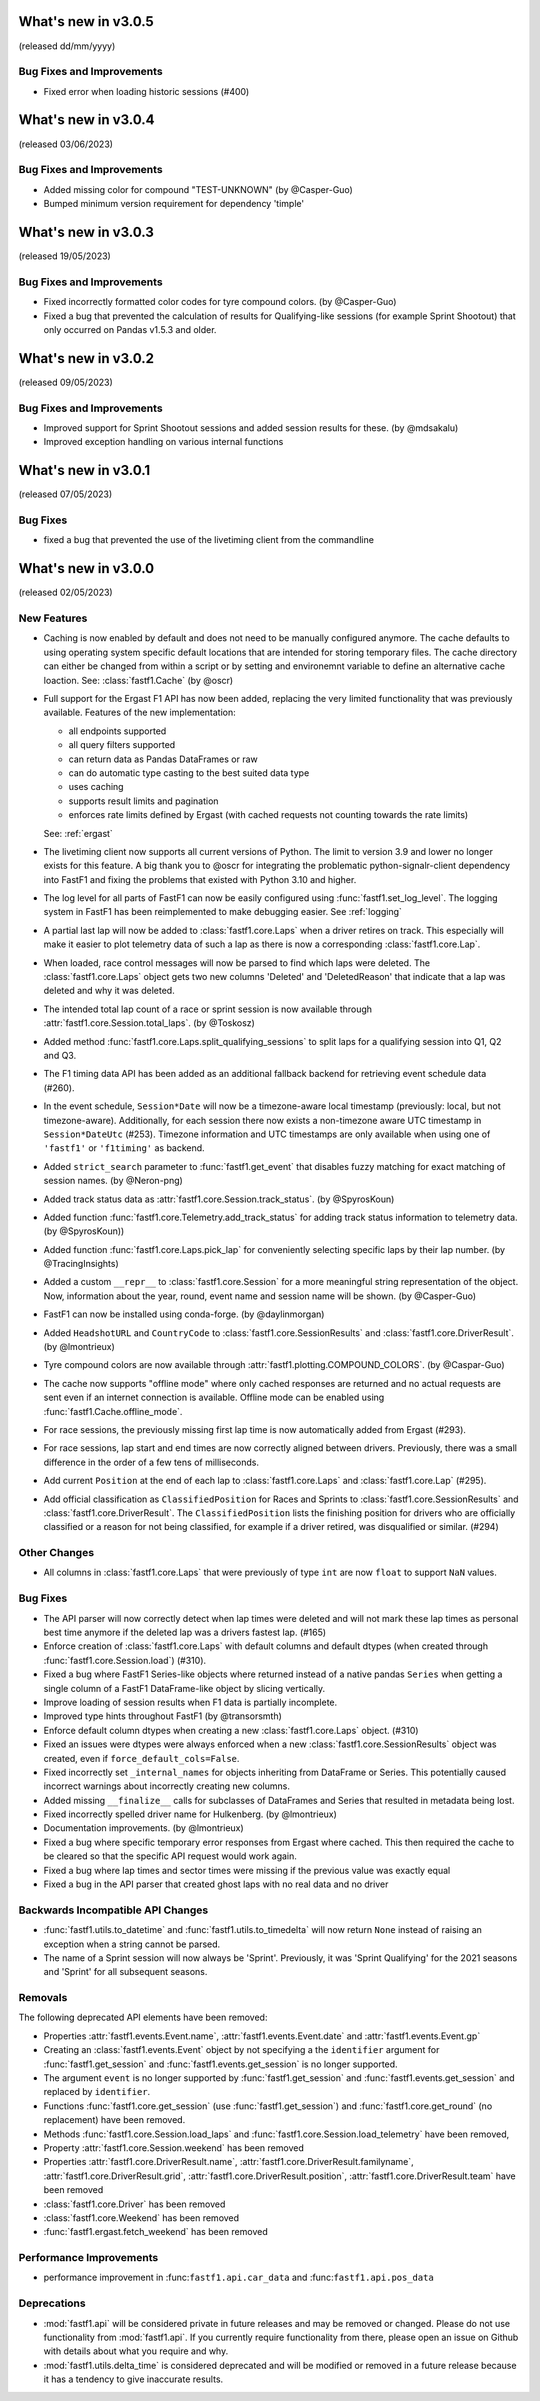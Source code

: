 What's new in v3.0.5
--------------------

(released dd/mm/yyyy)

Bug Fixes and Improvements
^^^^^^^^^^^^^^^^^^^^^^^^^^

- Fixed error when loading historic sessions (#400)



What's new in v3.0.4
--------------------

(released 03/06/2023)

Bug Fixes and Improvements
^^^^^^^^^^^^^^^^^^^^^^^^^^

- Added missing color for compound "TEST-UNKNOWN" (by @Casper-Guo)

- Bumped minimum version requirement for dependency 'timple'



What's new in v3.0.3
--------------------

(released 19/05/2023)

Bug Fixes and Improvements
^^^^^^^^^^^^^^^^^^^^^^^^^^

- Fixed incorrectly formatted color codes for tyre compound colors.
  (by @Casper-Guo)

- Fixed a bug that prevented the calculation of results for Qualifying-like
  sessions (for example Sprint Shootout) that only occurred on Pandas v1.5.3
  and older.



What's new in v3.0.2
--------------------

(released 09/05/2023)

Bug Fixes and Improvements
^^^^^^^^^^^^^^^^^^^^^^^^^^

- Improved support for Sprint Shootout sessions and added session results for
  these. (by @mdsakalu)

- Improved exception handling on various internal functions



What's new in v3.0.1
--------------------

(released 07/05/2023)

Bug Fixes
^^^^^^^^^

- fixed a bug that prevented the use of the livetiming client from the
  commandline



What's new in v3.0.0
--------------------

(released 02/05/2023)

New Features
^^^^^^^^^^^^

- Caching is now enabled by default and does not need to be manually configured
  anymore. The cache defaults to using operating system specific default
  locations that are intended for storing temporary files.
  The cache directory can either be changed from within a script or by setting
  and environemnt variable to define an alternative cache loaction.
  See: :class:`fastf1.Cache`
  (by @oscr)

- Full support for the Ergast F1 API has now been added, replacing the very
  limited functionality that was previously available. Features of the new
  implementation:

  - all endpoints supported
  - all query filters supported
  - can return data as Pandas DataFrames or raw
  - can do automatic type casting to the best suited data type
  - uses caching
  - supports result limits and pagination
  - enforces rate limits defined by Ergast (with cached requests not counting
    towards the rate limits)

  See: :ref:`ergast`

- The livetiming client now supports all current versions of Python. The limit
  to version 3.9 and lower no longer exists for this feature. A big thank you
  to @oscr for integrating the problematic python-signalr-client dependency
  into FastF1 and fixing the problems that existed with Python 3.10 and higher.

- The log level for all parts of FastF1 can now be easily configured using
  :func:`fastf1.set_log_level`. The logging system in FastF1 has been
  reimplemented to make debugging easier. See :ref:`logging`

- A partial last lap will now be added to :class:`fastf1.core.Laps` when a
  driver retires on track. This especially will make it easier to plot
  telemetry data of such a lap as there is now a corresponding
  :class:`fastf1.core.Lap`.

- When loaded, race control messages will now be parsed to find which laps
  were deleted. The :class:`fastf1.core.Laps` object gets two new columns
  'Deleted' and 'DeletedReason' that indicate that a lap was deleted and why
  it was deleted.

- The intended total lap count of a race or sprint session is now available
  through :attr:`fastf1.core.Session.total_laps`.
  (by @Toskosz)

- Added method :func:`fastf1.core.Laps.split_qualifying_sessions` to split
  laps for a qualifying session into Q1, Q2 and Q3.

- The F1 timing data API has been added as an additional fallback backend for
  retrieving event schedule data (#260).

- In the event schedule, ``Session*Date`` will now be a timezone-aware local
  timestamp (previously: local, but not timezone-aware). Additionally, for each
  session there now exists a non-timezone aware UTC timestamp in
  ``Session*DateUtc`` (#253). Timezone information and UTC timestamps are only
  available when using one of ``'fastf1'`` or ``'f1timing'`` as backend.

- Added ``strict_search`` parameter to :func:`fastf1.get_event` that disables
  fuzzy matching for exact matching of session names. (by @Neron-png)

- Added track status data as :attr:`fastf1.core.Session.track_status`.
  (by @SpyrosKoun)

- Added function :func:`fastf1.core.Telemetry.add_track_status` for adding
  track status information to telemetry data. (by @SpyrosKoun))

- Added function :func:`fastf1.core.Laps.pick_lap` for conveniently selecting
  specific laps by their lap number. (by @TracingInsights)

- Added a custom ``__repr__`` to :class:`fastf1.core.Session` for a more
  meaningful string representation of the object. Now, information about the
  year, round, event name and session name will be shown. (by @Casper-Guo)

- FastF1 can now be installed using conda-forge. (by @daylinmorgan)

- Added ``HeadshotURL`` and ``CountryCode`` to
  :class:`fastf1.core.SessionResults` and :class:`fastf1.core.DriverResult`.
  (by @lmontrieux)

- Tyre compound colors are now available through
  :attr:`fastf1.plotting.COMPOUND_COLORS`. (by @Caspar-Guo)

- The cache now supports "offline mode" where only cached responses are
  returned and no actual requests are sent even if an internet connection
  is available. Offline mode can be enabled using
  :func:`fastf1.Cache.offline_mode`.

- For race sessions, the previously missing first lap time is now automatically
  added from Ergast (#293).

- For race sessions, lap start and end times are now correctly aligned between
  drivers. Previously, there was a small difference in the order of a few tens
  of milliseconds.

- Add current ``Position`` at the end of each lap to :class:`fastf1.core.Laps`
  and :class:`fastf1.core.Lap` (#295).

- Add official classification as ``ClassifiedPosition`` for Races and Sprints
  to :class:`fastf1.core.SessionResults` and :class:`fastf1.core.DriverResult`.
  The ``ClassifiedPosition`` lists the finishing position for drivers who are
  officially classified or a reason for not being classified, for example if
  a driver retired, was disqualified or similar. (#294)


Other Changes
^^^^^^^^^^^^^

- All columns in :class:`fastf1.core.Laps` that were previously of type ``int``
  are now ``float`` to support ``NaN`` values.


Bug Fixes
^^^^^^^^^

- The API parser will now correctly detect when lap times were deleted and
  will not mark these lap times as personal best time anymore if the deleted
  lap was a drivers fastest lap. (#165)

- Enforce creation of :class:`fastf1.core.Laps` with default columns and
  default dtypes (when created through :func:`fastf1.core.Session.load`)
  (#310).

- Fixed a bug where FastF1 Series-like objects where returned instead of a
  native pandas ``Series`` when getting a single column of a FastF1
  DataFrame-like object by slicing vertically.

- Improve loading of session results when F1 data is partially incomplete.

- Improved type hints throughout FastF1 (by @transorsmth)

- Enforce default column dtypes when creating a new :class:`fastf1.core.Laps`
  object. (#310)

- Fixed an issues were dtypes were always enforced when a new
  :class:`fastf1.core.SessionResults` object was created, even if
  ``force_default_cols=False``.

- Fixed incorrectly set ``_internal_names`` for objects inheriting from
  DataFrame or Series. This potentially caused incorrect warnings about
  incorrectly creating new columns.

- Added missing ``__finalize__`` calls for subclasses of DataFrames and Series
  that resulted in metadata being lost.

- Fixed incorrectly spelled driver name for Hulkenberg. (by @lmontrieux)

- Documentation improvements. (by @lmontrieux)

- Fixed a bug where specific temporary error responses from Ergast where
  cached. This then required the cache to be cleared so that the specific
  API request would work again.

- Fixed a bug where lap times and sector times were missing if the previous
  value was exactly equal

- Fixed a bug in the API parser that created ghost laps with no real data and
  no driver


Backwards Incompatible API Changes
^^^^^^^^^^^^^^^^^^^^^^^^^^^^^^^^^^

- :func:`fastf1.utils.to_datetime` and :func:`fastf1.utils.to_timedelta` will
  now return ``None`` instead of raising an exception when a string cannot
  be parsed.

- The name of a Sprint session will now always be 'Sprint'. Previously, it was
  'Sprint Qualifying' for the 2021 seasons and 'Sprint' for all subsequent
  seasons.


Removals
^^^^^^^^

The following deprecated API elements have been removed:

- Properties :attr:`fastf1.events.Event.name`,
  :attr:`fastf1.events.Event.date` and :attr:`fastf1.events.Event.gp`

- Creating an :class:`fastf1.events.Event` object by not specifying a the
  ``identifier`` argument for :func:`fastf1.get_session` and
  :func:`fastf1.events.get_session` is no longer supported.

- The argument ``event`` is no longer supported by
  :func:`fastf1.get_session` and :func:`fastf1.events.get_session` and
  replaced by ``identifier``.

- Functions :func:`fastf1.core.get_session` (use
  :func:`fastf1.get_session`) and :func:`fastf1.core.get_round`
  (no replacement) have been removed.

- Methods :func:`fastf1.core.Session.load_laps` and
  :func:`fastf1.core.Session.load_telemetry` have been removed,

- Property :attr:`fastf1.core.Session.weekend` has been removed

- Properties :attr:`fastf1.core.DriverResult.name`,
  :attr:`fastf1.core.DriverResult.familyname`,
  :attr:`fastf1.core.DriverResult.grid`,
  :attr:`fastf1.core.DriverResult.position`,
  :attr:`fastf1.core.DriverResult.team` have been removed

- :class:`fastf1.core.Driver` has been removed

- :class:`fastf1.core.Weekend` has been removed

- :func:`fastf1.ergast.fetch_weekend` has been removed


Performance Improvements
^^^^^^^^^^^^^^^^^^^^^^^^

- performance improvement in :func:``fastf1.api.car_data``
  and :func:``fastf1.api.pos_data``


Deprecations
^^^^^^^^^^^^

- :mod:`fastf1.api` will be considered private in future releases and may be
  removed or changed. Please do not use functionality from :mod:`fastf1.api`.
  If you currently require functionality from there, please open an issue
  on Github with details about what you require and why.

- :mod:`fastf1.utils.delta_time` is considered deprecated and will be modified or
  removed in a future release because it has a tendency to give inaccurate
  results.
